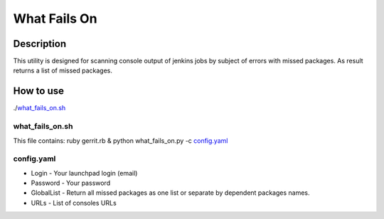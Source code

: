=============
What Fails On
=============

Description
-----------

This utility is designed for scanning console output of jenkins jobs by subject of errors with missed packages. As result returns a list of missed packages.

How to use
----------

./`what_fails_on.sh`_

what_fails_on.sh
^^^^^^^^^^^^^^^^
This file contains:
ruby gerrit.rb & python what_fails_on.py -c `config.yaml`_

config.yaml
^^^^^^^^^^^

* Login - Your launchpad login (email)
* Password - Your password
* GlobalList - Return all missed packages as one list or separate by dependent packages names.
* URLs - List of consoles URLs